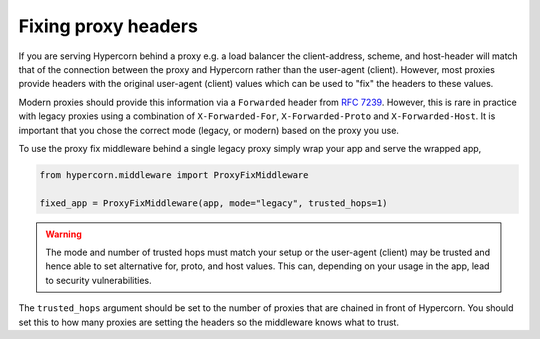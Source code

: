 Fixing proxy headers
====================

If you are serving Hypercorn behind a proxy e.g. a load balancer the
client-address, scheme, and host-header will match that of the
connection between the proxy and Hypercorn rather than the user-agent
(client). However, most proxies provide headers with the original
user-agent (client) values which can be used to "fix" the headers to
these values.

Modern proxies should provide this information via a ``Forwarded``
header from `RFC 7239
<https://datatracker.ietf.org/doc/html/rfc7239>`_. However, this is
rare in practice with legacy proxies using a combination of
``X-Forwarded-For``, ``X-Forwarded-Proto`` and
``X-Forwarded-Host``. It is important that you chose the correct mode
(legacy, or modern) based on the proxy you use.

To use the proxy fix middleware behind a single legacy proxy simply
wrap your app and serve the wrapped app,

.. code-block:: python

    from hypercorn.middleware import ProxyFixMiddleware

    fixed_app = ProxyFixMiddleware(app, mode="legacy", trusted_hops=1)

.. warning::

    The mode and number of trusted hops must match your setup or the
    user-agent (client) may be trusted and hence able to set
    alternative for, proto, and host values. This can, depending on
    your usage in the app, lead to security vulnerabilities.

The ``trusted_hops`` argument should be set to the number of proxies
that are chained in front of Hypercorn. You should set this to how
many proxies are setting the headers so the middleware knows what to
trust.

